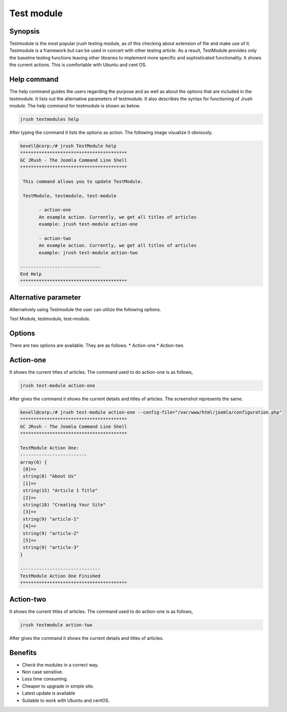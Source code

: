 =============
Test module
=============

Synopsis
--------------

Testmodule is the most popular jrush testing module, as of this checking about extension of file and make use of it. Testmodule is a framework but can be used in concert with other testing article. As a result, TestModule provides only the baseline testing functions leaving other libraries to implement more specific and sophisticated functionality. It shows the current actions. This is comfortable with Ubuntu and cent OS.

Help command
-----------------------

The help command guides the users regarding the purpose and as well as about the options that are included in the testmodule. It lists out the alternative parameters of testmodule. It also describes the syntax for functioning of Jrush module. The help command for testmodule is shown as below.

.. code-block:: bash

		jrush testmodules help

After typing the command it lists the options as action. The following image visualize it obviously. 


.. code-block:: bash

 kevell@corp:/# jrush TestModule help
 ****************************************
 GC JRush - The Joomla Command Line Shell
 ****************************************

  This command allows you to update TestModule.

  TestModule, testmodule, test-module

        - action-one
        An example action. Currently, we get all titles of articles
        example: jrush test-module action-one

        - action-two
        An example action. Currently, we get all titles of articles
        example: jrush test-module action-two

 ------------------------------
 End Help
 ****************************************



Alternative parameter
--------------------------------

Alternatively using Testmodule the user can utilize the following options.

Test Module, testmodule, test-module.

Options
-------------

There are two options are available. They are as follows.
* Action-one
* Action-two

Action-one
-----------------

It shows the current titles of articles. The command used to do action-one is as follows,

.. code-block:: bash

		jrush test-module action-one

After gives the command it shows the current details and titles of articles. The screenshot represents the same.


.. code-block:: bash

 kevell@corp:/# jrush test-module action-one --config-file="/var/www/html/joomla/configuration.php"
 ****************************************
 GC JRush - The Joomla Command Line Shell
 ****************************************

 TestModule Action One:
 -------------------------
 array(6) {
  [0]=>
  string(8) "About Us"
  [1]=>
  string(15) "Article 1 Title"
  [2]=>
  string(18) "Creating Your Site"
  [3]=>
  string(9) "article-1"
  [4]=>
  string(9) "article-2"
  [5]=>
  string(9) "article-3"
 }

 ------------------------------
 TestModule Action One Finished
 ****************************************



Action-two
-----------------

It shows the current titles of articles. The command used to do action-one is as follows,

.. code-block:: bash

		jrush testmodule action-two

After gives the command it shows the current details and titles of articles. 

Benefits
----------------

* Check the modules in a correct way.
* Non case sensitive.
* Less time consuming.
* Cheaper to upgrade in simple site.      
* Latest update is available
* Suitable to work with Ubuntu and centOS.
